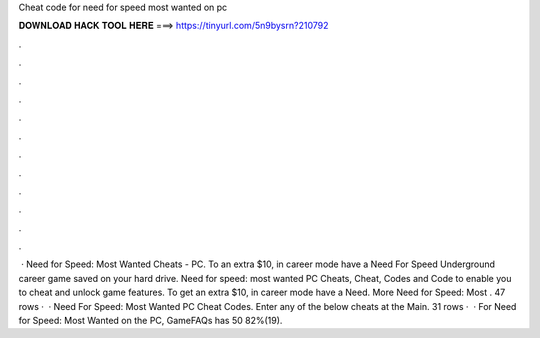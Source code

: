 Cheat code for need for speed most wanted on pc

𝐃𝐎𝐖𝐍𝐋𝐎𝐀𝐃 𝐇𝐀𝐂𝐊 𝐓𝐎𝐎𝐋 𝐇𝐄𝐑𝐄 ===> https://tinyurl.com/5n9bysrn?210792

.

.

.

.

.

.

.

.

.

.

.

.

 · Need for Speed: Most Wanted Cheats - PC. To an extra $10, in career mode have a Need For Speed Underground career game saved on your hard drive. Need for speed: most wanted PC Cheats, Cheat, Codes and Code to enable you to cheat and unlock game features. To get an extra $10, in career mode have a Need. More Need for Speed: Most . 47 rows ·  · Need For Speed: Most Wanted PC Cheat Codes. Enter any of the below cheats at the Main. 31 rows ·  · For Need for Speed: Most Wanted on the PC, GameFAQs has 50 82%(19).
